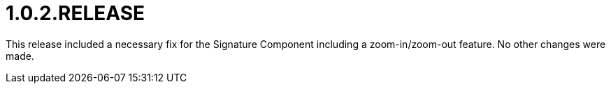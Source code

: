 [[release-notes-1.0.2.RELEASE]]
= 1.0.2.RELEASE

This release included a necessary fix for the Signature Component including a zoom-in/zoom-out feature. No other changes were made.